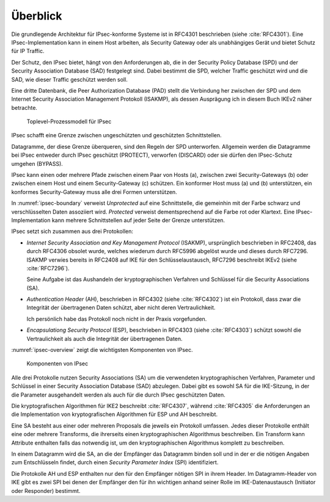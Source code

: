
Überblick
=========

Die grundlegende Architektur für IPsec-konforme Systeme ist in RFC4301
beschrieben (siehe :cite:`RFC4301`).
Eine IPsec-Implementation kann in einem Host arbeiten, als Security
Gateway oder als unabhängiges Gerät und bietet Schutz für IP Traffic.

.. index:: Security Policy Database
   see: SPD; Security Policy Database

.. index:: Security Association Database
   see: SAD; Security Association Database

Der Schutz, den IPsec bietet, hängt von den Anforderungen ab, die in der
Security Policy Database (SPD) und der Security Association Database
(SAD) festgelegt sind.
Dabei bestimmt die SPD, welcher Traffic geschützt wird und die SAD, wie
dieser Traffic geschützt werden soll.

.. index:: Peer Authorization Database
   see: PAD; Peer Authorization Database

Eine dritte Datenbank, die Peer Authorization Database (PAD) stellt die
Verbindung her zwischen der SPD und dem Internet Security Association
Management Protokoll (ISAKMP), als dessen Ausprägung ich in diesem Buch
IKEv2 näher betrachte.

.. figure:: /images/ipsec-boundary.png
   :alt: Toplevel-Prozessmodell für IPsec
   :name: ipsec-boundary

   Toplevel-Prozessmodell für IPsec

IPsec schafft eine Grenze zwischen ungeschützten und geschützten
Schnittstellen.

Datagramme, der diese Grenze überqueren, sind den Regeln der SPD
unterworfen.
Allgemein werden die Datagramme bei IPsec entweder durch IPsec
geschützt (PROTECT), verworfen (DISCARD) oder sie dürfen den
IPsec-Schutz umgehen (BYPASS).

IPsec kann einen oder mehrere Pfade zwischen einem Paar von Hosts (a),
zwischen zwei Security-Gateways (b) oder zwischen einem Host und einem
Security-Gateway (c) schützen. Ein konformer Host muss (a) und (b)
unterstützen, ein konformes Security-Gateway muss alle drei Formen
unterstützen.

In :numref:`ipsec-boundary` verweist *Unprotected* auf eine
Schnittstelle, die gemeinhin mit der Farbe schwarz und verschlüsselten
Daten assoziiert wird. *Protected* verweist dementsprechend auf die
Farbe rot oder Klartext.
Eine IPsec-Implementation kann mehrere Schnittstellen auf jeder Seite
der Grenze unterstützen.

.. raw:: latex

   \newpage

IPsec setzt sich zusammen aus drei Protokollen:

* *Internet Security Association and Key Management Protocol* (ISAKMP),
  ursprünglich beschrieben in RFC2408, das durch RFC4306 obsolet wurde,
  welches wiederum durch RFC5996 abgelöst wurde und dieses durch
  RFC7296. ISAKMP verwies bereits in RFC2408 auf IKE für den
  Schlüsselaustausch, RFC7296 beschreibt IKEv2 (siehe :cite:`RFC7296`).
  
  Seine Aufgabe ist das Aushandeln der kryptographischen Verfahren und
  Schlüssel für die Security Associations (SA).

* *Authentication Header* (AH), beschrieben in RFC4302 (siehe
  :cite:`RFC4302`) ist ein Protokoll, dass zwar die Integrität der
  übertragenen Daten schützt, aber nicht deren Vertraulichkeit.

  Ich persönlich habe das Protokoll noch nicht in der Praxis
  vorgefunden.

* *Encapsulationg Security Protocol* (ESP), beschrieben in RFC4303
  (siehe :cite:`RFC4303`) schützt sowohl die Vertraulichkeit als auch
  die Integrität der übertragenen Daten.

:numref:`ipsec-overview` zeigt die wichtigsten Komponenten von IPsec.

.. figure:: /images/ipsec-overview.png
   :alt: Übersichtsbild für IPsec
   :name: ipsec-overview

   Komponenten von IPsec

Alle drei Protokolle nutzen Security Associations (SA) um die
verwendeten kryptographischen Verfahren, Parameter und Schlüssel in
einer Security Association Database (SAD) abzulegen. Dabei gibt es sowohl
SA für die IKE-Sitzung, in der die Parameter ausgehandelt werden als
auch für die durch IPsec geschützten Daten.

Die kryptografischen Algorithmen für IKE2 beschreibt :cite:`RFC4307`,
während :cite:`RFC4305` die Anforderungen an die Implementation von
kryptografischen Algorithmen für ESP und AH beschreibt.

Eine SA besteht aus einer oder mehreren Proposals die jeweils ein
Protokoll umfassen. Jedes dieser Protokolle enthält eine oder
mehrere Transforms, die ihrerseits einen kryptographischen Algorithmus
beschreiben. Ein Transform kann Attribute enthalten falls das notwendig
ist, um den kryptographischen Algorithmus komplett zu beschreiben.

In einem Datagramm wird die SA, an die der Empfänger das Datagramm
binden soll und in der er die nötigen Angaben zum Entschlüsseln findet,
durch einen *Security Parameter Index* (SPI) identifiziert.

Die Protokolle AH und ESP enthalten nur den für den Empfänger nötigen SPI
in ihrem Header. Im Datagramm-Header von IKE gibt es zwei SPI bei denen
der Empfänger den für ihn wichtigen anhand seiner Rolle im
IKE-Datenaustausch (Initiator oder Responder) bestimmt.

